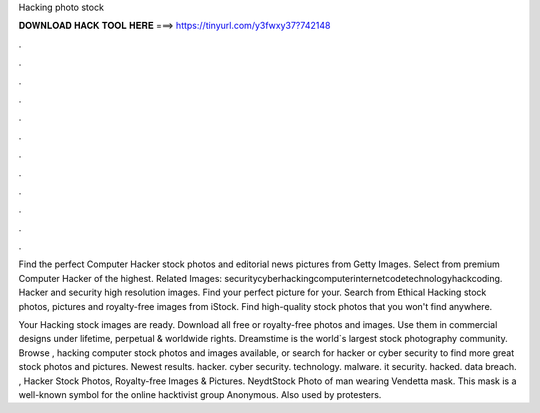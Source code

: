 Hacking photo stock



𝐃𝐎𝐖𝐍𝐋𝐎𝐀𝐃 𝐇𝐀𝐂𝐊 𝐓𝐎𝐎𝐋 𝐇𝐄𝐑𝐄 ===> https://tinyurl.com/y3fwxy37?742148



.



.



.



.



.



.



.



.



.



.



.



.

Find the perfect Computer Hacker stock photos and editorial news pictures from Getty Images. Select from premium Computer Hacker of the highest. Related Images: securitycyberhackingcomputerinternetcodetechnologyhackcoding. Hacker and security high resolution images. Find your perfect picture for your. Search from Ethical Hacking stock photos, pictures and royalty-free images from iStock. Find high-quality stock photos that you won't find anywhere.

Your Hacking stock images are ready. Download all free or royalty-free photos and images. Use them in commercial designs under lifetime, perpetual & worldwide rights. Dreamstime is the world`s largest stock photography community. Browse , hacking computer stock photos and images available, or search for hacker or cyber security to find more great stock photos and pictures. Newest results. hacker. cyber security. technology. malware. it security. hacked. data breach. , Hacker Stock Photos, Royalty-free Images & Pictures. NeydtStock Photo of man wearing Vendetta mask. This mask is a well-known symbol for the online hacktivist group Anonymous. Also used by protesters.

